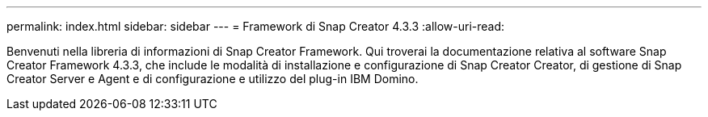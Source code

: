---
permalink: index.html 
sidebar: sidebar 
---
= Framework di Snap Creator 4.3.3
:allow-uri-read: 


Benvenuti nella libreria di informazioni di Snap Creator Framework. Qui troverai la documentazione relativa al software Snap Creator Framework 4.3.3, che include le modalità di installazione e configurazione di Snap Creator Creator, di gestione di Snap Creator Server e Agent e di configurazione e utilizzo del plug-in IBM Domino.
